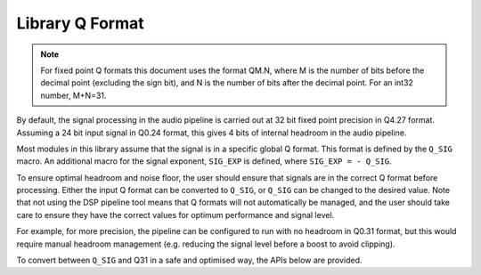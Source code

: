 ################
Library Q Format
################

.. note::
    For fixed point Q formats this document uses the format QM.N, where M is the number of bits
    before the decimal point (excluding the sign bit), and N is the number of bits after the decimal
    point. For an int32 number, M+N=31.

By default, the signal processing in the audio pipeline is carried out at 32 bit fixed point
precision in Q4.27 format. Assuming a 24 bit input signal in Q0.24 format, this gives 4 bits of
internal headroom in the audio pipeline.

Most modules in this library assume that the signal is in a specific global Q format.
This format is defined by the ``Q_SIG`` macro. An additional macro for the signal exponent,
``SIG_EXP`` is defined, where ``SIG_EXP = - Q_SIG``.

.. doxygendefine:: Q_SIG

.. doxygendefine:: SIG_EXP

To ensure optimal headroom and noise floor, the user should ensure that signals are in the correct
Q format before processing. Either the input Q format can be converted to ``Q_SIG``, or ``Q_SIG``
can be changed to the desired value. Note that not using the DSP pipeline tool means that Q formats
will not automatically be managed, and the user should take care to ensure they have the correct
values for optimum performance and signal level.

For example, for more precision, the pipeline can be configured to run with no headroom
in Q0.31 format, but this would require manual headroom management (e.g. reducing the signal level
before a boost to avoid clipping).

To convert between ``Q_SIG`` and Q31 in a safe and optimised way, the APIs below are provided.

.. doxygenfunction:: adsp_from_q31

.. doxygenfunction:: adsp_to_q31
